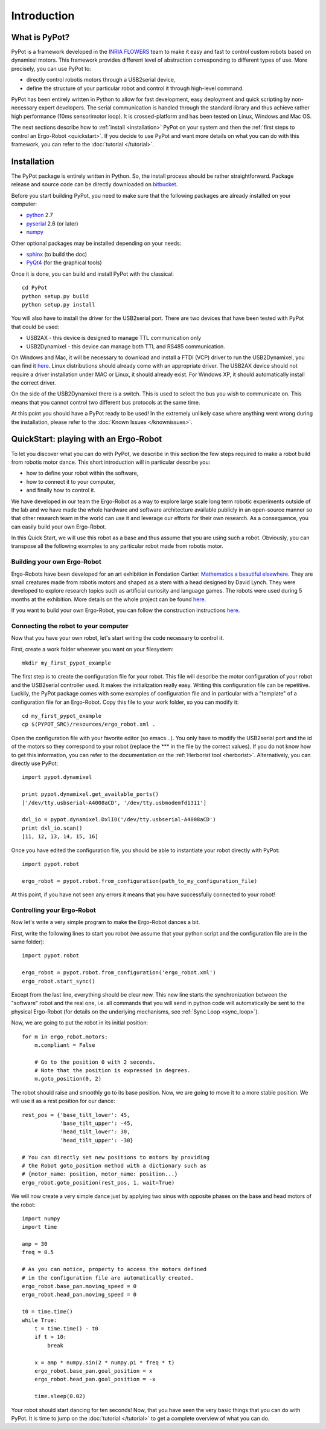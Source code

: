 Introduction
************

What is PyPot?
==============

PyPot is a framework developed in the `INRIA FLOWERS <https://flowers.inria.fr/>`_ team to make it easy and fast to control custom robots based on dynamixel motors. This framework provides different level of abstraction corresponding to different types of use. More precisely, you can use PyPot to:

* directly control robotis motors through a USB2serial device,
* define the structure of your particular robot and control it through high-level command.

.. * define primitives and easily combine them to create complex behaviors.

PyPot has been entirely written in Python to allow for fast development, easy deployment and quick scripting by non-necessary expert developers. The serial communication is handled through the standard library and thus achieve rather high performance (10ms sensorimotor loop). It is crossed-platform and has been tested on Linux, Windows and Mac OS.

The next sections describe how to :ref:`install <installation>` PyPot on your system and then the :ref:`first steps to control an Ergo-Robot <quickstart>`. If you decide to use PyPot and want more details on what you can do with this framework, you can refer to the :doc:`tutorial </tutorial>`.


.. _installation:

Installation
============

The PyPot package is entirely written in Python. So, the install process should be rather straightforward. Package release and source code can be directly downloaded on `bitbucket <https://bitbucket.org/pierrerouanet/pypot>`_.

Before you start building PyPot, you need to make sure that the following packages are already installed on your computer:

* `python <http://www.python.org>`_ 2.7
* `pyserial <http://pyserial.sourceforge.net/>`_ 2.6 (or later)
* `numpy <http://www.numpy.org>`_ 

Other optional packages may be installed depending on your needs:

* `sphinx <http://sphinx-doc.org/index.html>`_ (to build the doc)
* `PyQt4 <http://www.riverbankcomputing.com/software/pyqt/intro>`_ (for the graphical tools)

Once it is done, you can build and install PyPot with the classical::

    cd PyPot
    python setup.py build
    python setup.py install

You will also have to install the driver for the USB2serial port. There are two devices that have been tested with PyPot that could be used:

* USB2AX - this device is designed to manage TTL communication only
* USB2Dynamixel - this device can manage both TTL and RS485 communication.

On Windows and Mac, it will be necessary to download and install a FTDI (VCP) driver to run the USB2Dynamixel, you can find it `here <http://www.ftdichip.com/Drivers/VCP.htm>`__. Linux distributions should already come with an appropriate driver. The USB2AX device should not require a driver installation under MAC or Linux, it should already exist. For Windows XP, it should automatically install the correct driver.

On the side of the USB2Dynamixel there is a switch. This is used to select the bus you wish to communicate on. This means that you cannot control two different bus protocols at the same time.

At this point you should have a PyPot ready to be used! In the extremely unlikely case where anything went wrong during the installation, please refer to the :doc:`Known Issues </knownissues>`.


.. _quickstart:

QuickStart: playing with an Ergo-Robot
======================================

To let you discover what you can do with PyPot, we describe in this section the few steps required to make a robot build from robotis motor dance. This short introduction will in particular describe you:

* how to define your robot within the software,
* how to connect it to your computer,
* and finally how to control it. 

We have developed in our team the Ergo-Robot as a way to explore large scale long term robotic experiments outside of the lab and we have made the whole hardware and software architecture available publicly in an open-source manner so that other research team in the world can use it and leverage our efforts for their own research. As a consequence, you can easily build your own Ergo-Robot. 

In this Quick Start, we will use this robot as a base and thus assume that you are using such a robot. Obviously, you can transpose all the following examples to any particular robot made from robotis motor.


Building your own Ergo-Robot
----------------------------

Ergo-Robots have been developed for an art exhibition in Fondation Cartier: `Mathematics a beautiful elsewhere <http://fondation.cartier.com/#/en/art-contemporain/26/exhibitions/294/all-the-exhibitions/89/mathematics-a-beautiful-elsewhere/>`_. They are small creatures made from robotis motors and shaped as a stem with a head designed by David Lynch. They were developed to explore research topics such as artificial curiosity and language games. The robots were used during 5 months at the exhibition. More details on the whole project can be found `here <https://flowers.inria.fr/ergo-robots-fr.php>`__.

.. image:: ErgoRobots.jpg
    :height: 400
    :align: center
    
If you want to build your own Ergo-Robot, you can follow the construction instructions `here <https://wiki.bordeaux.inria.fr/flowers/doku.php?id=robot:ergorobot:construction>`__.

Connecting the robot to your computer
-------------------------------------

Now that you have your own robot, let's start writing the code necessary to control it.

First, create a work folder wherever you want on your filesystem::

    mkdir my_first_pypot_example

The first step is to create the configuration file for your robot. This file will describe the motor configuration of your robot and the USB2serial controller used. It makes the initialization really easy. Writing this configuration file can be repetitive. Luckily, the PyPot package comes with some examples of configuration file and in particular with a "template" of a configuration file for an Ergo-Robot. Copy this file to your work folder, so you can modify it::

    cd my_first_pypot_example
    cp $(PYPOT_SRC)/resources/ergo_robot.xml .

Open the configuration file with your favorite editor (so emacs...). You only have to modify the USB2serial port and the id of the motors so they correspond to your robot (replace the \*\*\* in the file by the correct values). If you do not know how to get this information, you can refer to the documentation on the :ref:`Herborist tool <herborist>`. Alternatively, you can directly use PyPot::

    import pypot.dynamixel
    
    print pypot.dynamixel.get_available_ports()
    ['/dev/tty.usbserial-A4008aCD', '/dev/tty.usbmodemfd1311']
    
    dxl_io = pypot.dynamixel.DxlIO('/dev/tty.usbserial-A4008aCD')
    print dxl_io.scan()
    [11, 12, 13, 14, 15, 16]
    
Once you have edited the configuration file, you should be able to instantiate your robot directly with PyPot::

    import pypot.robot
    
    ergo_robot = pypot.robot.from_configuration(path_to_my_configuration_file)
    
At this point, if you have not seen any errors it means that you have successfully connected to your robot!

Controlling your Ergo-Robot
---------------------------

Now let's write a very simple program to make the Ergo-Robot dances a bit. 

First, write the following lines to start you robot (we assume that your python script and the configuration file are in the same folder)::

    import pypot.robot
    
    ergo_robot = pypot.robot.from_configuration('ergo_robot.xml')
    ergo_robot.start_sync()
    
Except from the last line, everything should be clear now. This new line starts the synchronization between the "software" robot and the real one, i.e. all commands that you will send in python code will automatically be sent to the physical Ergo-Robot (for details on the underlying mechanisms, see :ref:`Sync Loop <sync_loop>`).

Now, we are going to put the robot in its initial position::

    for m in ergo_robot.motors:
        m.compliant = False
        
        # Go to the position 0 with 2 seconds.
        # Note that the position is expressed in degrees.
        m.goto_position(0, 2)
        
The robot should raise and smoothly go to its base position. Now, we are going to move it to a more stable position. We will use it as a rest position for our dance::

    rest_pos = {'base_tilt_lower': 45,
                'base_tilt_upper': -45,
                'head_tilt_lower': 30,
                'head_tilt_upper': -30}

    # You can directly set new positions to motors by providing  
    # the Robot goto_position method with a dictionary such as
    # {motor_name: position, motor_name: position...}
    ergo_robot.goto_position(rest_pos, 1, wait=True) 
    
We will now create a very simple dance just by applying two sinus with opposite phases on the base and head motors of the robot::

    import numpy
    import time

    amp = 30
    freq = 0.5
    
    # As you can notice, property to access the motors defined 
    # in the configuration file are automatically created.
    ergo_robot.base_pan.moving_speed = 0
    ergo_robot.head_pan.moving_speed = 0

    t0 = time.time()
    while True:
        t = time.time() - t0
        if t > 10:
            break
        
        x = amp * numpy.sin(2 * numpy.pi * freq * t)
        ergo_robot.base_pan.goal_position = x
        ergo_robot.head_pan.goal_position = -x
    
        time.sleep(0.02)
        
        
Your robot should start dancing for ten seconds! Now, that you have seen the very basic things that you can do with PyPot. It is time to jump on the :doc:`tutorial </tutorial>` to get a complete overview of what you can do.

    





